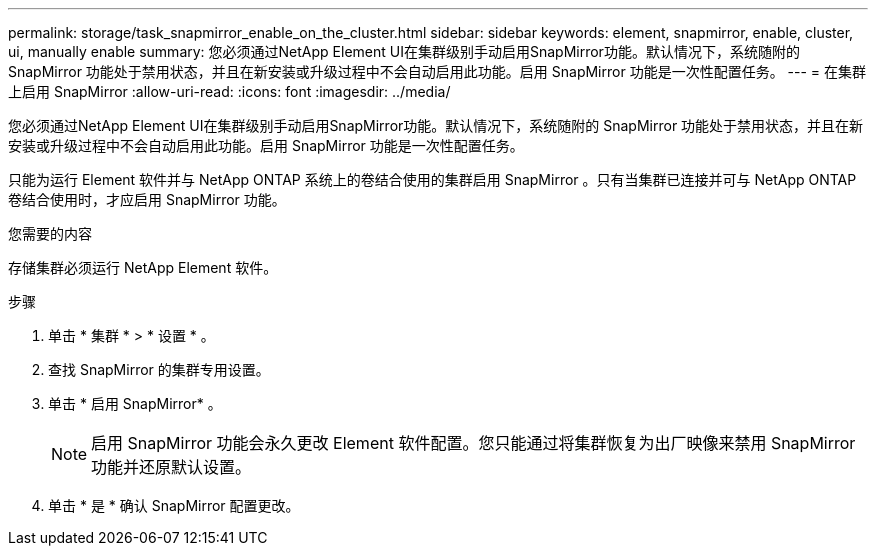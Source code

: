 ---
permalink: storage/task_snapmirror_enable_on_the_cluster.html 
sidebar: sidebar 
keywords: element, snapmirror, enable, cluster, ui, manually enable 
summary: 您必须通过NetApp Element UI在集群级别手动启用SnapMirror功能。默认情况下，系统随附的 SnapMirror 功能处于禁用状态，并且在新安装或升级过程中不会自动启用此功能。启用 SnapMirror 功能是一次性配置任务。 
---
= 在集群上启用 SnapMirror
:allow-uri-read: 
:icons: font
:imagesdir: ../media/


[role="lead"]
您必须通过NetApp Element UI在集群级别手动启用SnapMirror功能。默认情况下，系统随附的 SnapMirror 功能处于禁用状态，并且在新安装或升级过程中不会自动启用此功能。启用 SnapMirror 功能是一次性配置任务。

只能为运行 Element 软件并与 NetApp ONTAP 系统上的卷结合使用的集群启用 SnapMirror 。只有当集群已连接并可与 NetApp ONTAP 卷结合使用时，才应启用 SnapMirror 功能。

.您需要的内容
存储集群必须运行 NetApp Element 软件。

.步骤
. 单击 * 集群 * > * 设置 * 。
. 查找 SnapMirror 的集群专用设置。
. 单击 * 启用 SnapMirror* 。
+

NOTE: 启用 SnapMirror 功能会永久更改 Element 软件配置。您只能通过将集群恢复为出厂映像来禁用 SnapMirror 功能并还原默认设置。

. 单击 * 是 * 确认 SnapMirror 配置更改。

